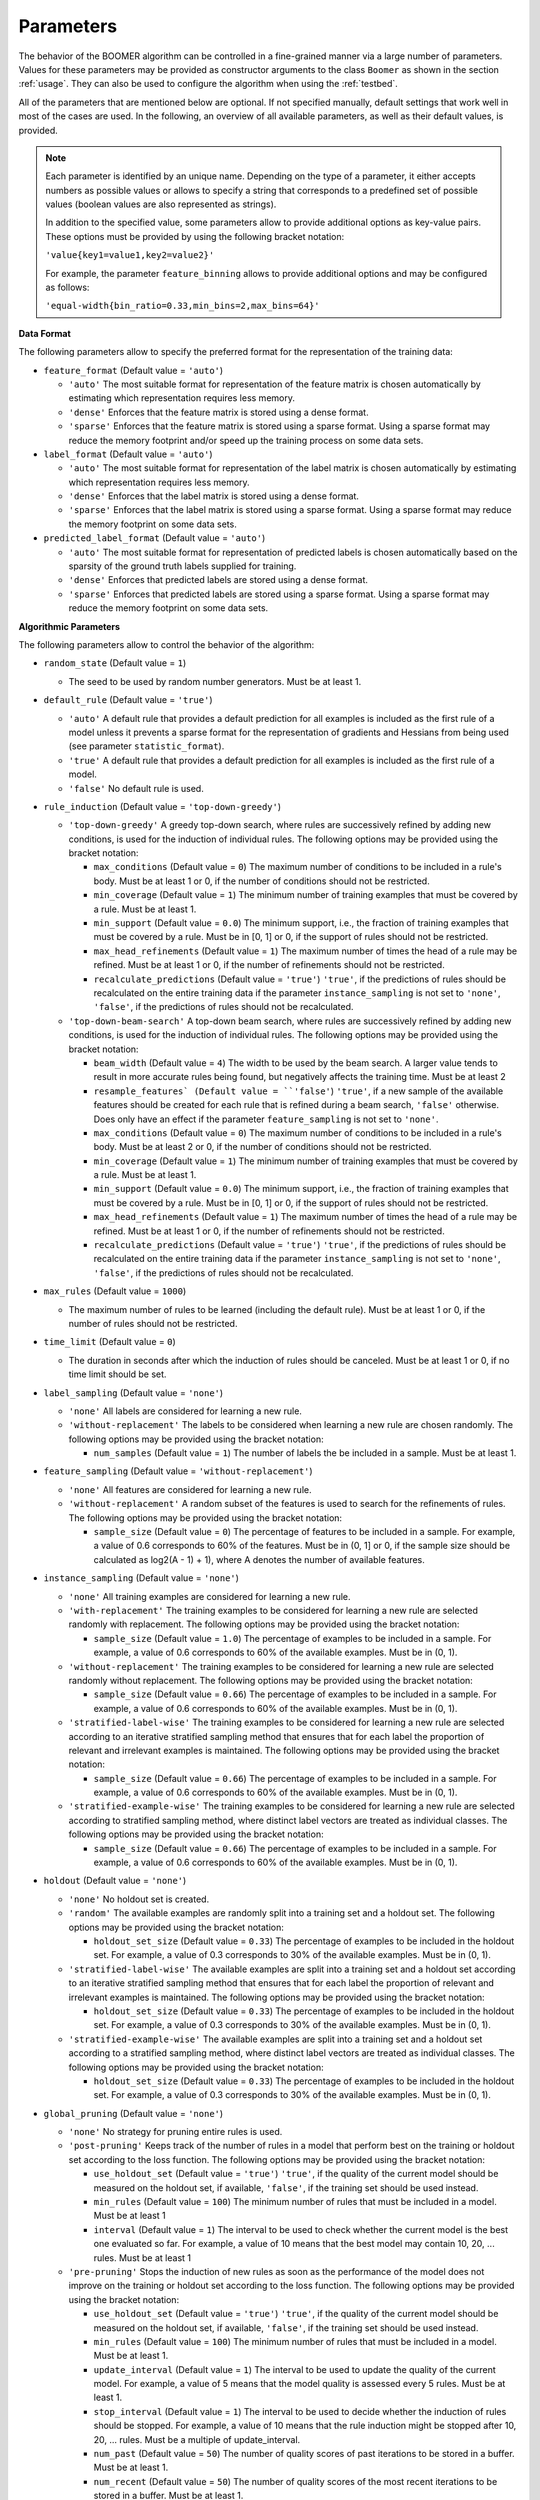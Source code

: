 .. _parameters:

Parameters
----------

The behavior of the BOOMER algorithm can be controlled in a fine-grained manner via a large number of parameters. Values for these parameters may be provided as constructor arguments to the class ``Boomer`` as shown in the section :ref:`usage`. They can also be used to configure the algorithm when using the :ref:`testbed`.

All of the parameters that are mentioned below are optional. If not specified manually, default settings that work well in most of the cases are used. In the following, an overview of all available parameters, as well as their default values, is provided.

.. note::
    Each parameter is identified by an unique name. Depending on the type of a parameter, it either accepts numbers as possible values or allows to specify a string that corresponds to a predefined set of possible values (boolean values are also represented as strings).

    In addition to the specified value, some parameters allow to provide additional options as key-value pairs. These options must be provided by using the following bracket notation:

    ``'value{key1=value1,key2=value2}'``

    For example, the parameter ``feature_binning`` allows to provide additional options and may be configured as follows:

    ``'equal-width{bin_ratio=0.33,min_bins=2,max_bins=64}'``

**Data Format**

The following parameters allow to specify the preferred format for the representation of the training data:

* ``feature_format`` (Default value = ``'auto'``)

  * ``'auto'`` The most suitable format for representation of the feature matrix is chosen automatically by estimating which representation requires less memory.
  * ``'dense'`` Enforces that the feature matrix is stored using a dense format.
  * ``'sparse'`` Enforces that the feature matrix is stored using a sparse format. Using a sparse format may reduce the memory footprint and/or speed up the training process on some data sets.

* ``label_format`` (Default value = ``'auto'``)

  * ``'auto'`` The most suitable format for representation of the label matrix is chosen automatically by estimating which representation requires less memory.
  * ``'dense'`` Enforces that the label matrix is stored using a dense format.
  * ``'sparse'`` Enforces that the label matrix is stored using a sparse format. Using a sparse format may reduce the memory footprint on some data sets.

* ``predicted_label_format`` (Default value = ``'auto'``)

  * ``'auto'`` The most suitable format for representation of predicted labels is chosen automatically based on the sparsity of the ground truth labels supplied for training.
  * ``'dense'`` Enforces that predicted labels are stored using a dense format.
  * ``'sparse'`` Enforces that predicted labels are stored using a sparse format. Using a sparse format may reduce the memory footprint on some data sets.

**Algorithmic Parameters**

The following parameters allow to control the behavior of the algorithm:

* ``random_state`` (Default value = ``1``)

  * The seed to be used by random number generators. Must be at least 1.

* ``default_rule`` (Default value = ``'true'``)

  * ``'auto'`` A default rule that provides a default prediction for all examples is included as the first rule of a model unless it prevents a sparse format for the representation of gradients and Hessians from being used (see parameter ``statistic_format``).
  * ``'true'`` A default rule that provides a default prediction for all examples is included as the first rule of a model.
  * ``'false'`` No default rule is used.

* ``rule_induction`` (Default value = ``'top-down-greedy'``)

  * ``'top-down-greedy'`` A greedy top-down search, where rules are successively refined by adding new conditions, is used for the induction of individual rules. The following options may be provided using the bracket notation:

    * ``max_conditions`` (Default value = ``0``) The maximum number of conditions to be included in a rule's body. Must be at least 1 or 0, if the number of conditions should not be restricted.
    * ``min_coverage`` (Default value = ``1``) The minimum number of training examples that must be covered by a rule. Must be at least 1.
    * ``min_support`` (Default value = ``0.0``) The minimum support, i.e., the fraction of training examples that must be covered by a rule. Must be in [0, 1] or 0, if the support of rules should not be restricted.
    * ``max_head_refinements`` (Default value = ``1``) The maximum number of times the head of a rule may be refined. Must be at least 1 or 0, if the number of refinements should not be restricted.
    * ``recalculate_predictions`` (Default value = ``'true'``) ``'true'``, if the predictions of rules should be recalculated on the entire training data if the parameter ``instance_sampling`` is not set to ``'none'``, ``'false'``, if the predictions of rules should not be recalculated.

  * ``'top-down-beam-search'`` A top-down beam search, where rules are successively refined by adding new conditions, is used for the induction of individual rules. The following options may be provided using the bracket notation:

    * ``beam_width`` (Default value = ``4``) The width to be used by the beam search. A larger value tends to result in more accurate rules being found, but negatively affects the training time. Must be at least 2
    * ``resample_features` (Default value = ``'false'``) ``'true'``, if a new sample of the available features should be created for each rule that is refined during a beam search, ``'false'`` otherwise. Does only have an effect if the parameter ``feature_sampling`` is not set to ``'none'``.
    * ``max_conditions`` (Default value = ``0``) The maximum number of conditions to be included in a rule's body. Must be at least 2 or 0, if the number of conditions should not be restricted.
    * ``min_coverage`` (Default value = ``1``) The minimum number of training examples that must be covered by a rule. Must be at least 1.
    * ``min_support`` (Default value = ``0.0``) The minimum support, i.e., the fraction of training examples that must be covered by a rule. Must be in [0, 1] or 0, if the support of rules should not be restricted.
    * ``max_head_refinements`` (Default value = ``1``) The maximum number of times the head of a rule may be refined. Must be at least 1 or 0, if the number of refinements should not be restricted.
    * ``recalculate_predictions`` (Default value = ``'true'``) ``'true'``, if the predictions of rules should be recalculated on the entire training data if the parameter ``instance_sampling`` is not set to ``'none'``, ``'false'``, if the predictions of rules should not be recalculated.

* ``max_rules`` (Default value = ``1000``)

  * The maximum number of rules to be learned (including the default rule). Must be at least 1 or 0, if the number of rules should not be restricted.

* ``time_limit`` (Default value = ``0``)

  * The duration in seconds after which the induction of rules should be canceled. Must be at least 1 or 0, if no time limit should be set.

* ``label_sampling`` (Default value = ``'none'``)

  * ``'none'`` All labels are considered for learning a new rule.
  * ``'without-replacement'`` The labels to be considered when learning a new rule are chosen randomly. The following options may be provided using the bracket notation:
  
    * ``num_samples`` (Default value = ``1``) The number of labels the be included in a sample. Must be at least 1.

* ``feature_sampling`` (Default value = ``'without-replacement'``)

  * ``'none'`` All features are considered for learning a new rule.
  * ``'without-replacement'`` A random subset of the features is used to search for the refinements of rules. The following options may be provided using the bracket notation:

    * ``sample_size`` (Default value = ``0``) The percentage of features to be included in a sample. For example, a value of 0.6 corresponds to 60% of the features. Must be in (0, 1] or 0, if the sample size should be calculated as log2(A - 1) + 1), where A denotes the number of available features.

* ``instance_sampling`` (Default value = ``'none'``)

  * ``'none'`` All training examples are considered for learning a new rule.
  * ``'with-replacement'`` The training examples to be considered for learning a new rule are selected randomly with replacement. The following options may be provided using the bracket notation:
  
    * ``sample_size`` (Default value = ``1.0``) The percentage of examples to be included in a sample. For example, a value of 0.6 corresponds to 60% of the available examples. Must be in (0, 1).

  * ``'without-replacement'`` The training examples to be considered for learning a new rule are selected randomly without replacement. The following options may be provided using the bracket notation:
  
    * ``sample_size`` (Default value = ``0.66``) The percentage of examples to be included in a sample. For example, a value of 0.6 corresponds to 60% of the available examples. Must be in (0, 1).

  * ``'stratified-label-wise'`` The training examples to be considered for learning a new rule are selected according to an iterative stratified sampling method that ensures that for each label the proportion of relevant and irrelevant examples is maintained. The following options may be provided using the bracket notation:
  
    * ``sample_size`` (Default value = ``0.66``) The percentage of examples to be included in a sample. For example, a value of 0.6 corresponds to 60% of the available examples. Must be in (0, 1).

  * ``'stratified-example-wise'`` The training examples to be considered for learning a new rule are selected according to stratified sampling method, where distinct label vectors are treated as individual classes. The following options may be provided using the bracket notation:
  
    * ``sample_size`` (Default value = ``0.66``) The percentage of examples to be included in a sample. For example, a value of 0.6 corresponds to 60% of the available examples. Must be in (0, 1).

* ``holdout`` (Default value = ``'none'``)

  * ``'none'`` No holdout set is created.
  * ``'random'`` The available examples are randomly split into a training set and a holdout set. The following options may be provided using the bracket notation:
  
    * ``holdout_set_size`` (Default value = ``0.33``) The percentage of examples to be included in the holdout set. For example, a value of 0.3 corresponds to 30% of the available examples. Must be in (0, 1).

  * ``'stratified-label-wise'`` The available examples are split into a training set and a holdout set according to an iterative stratified sampling method that ensures that for each label the proportion of relevant and irrelevant examples is maintained. The following options may be provided using the bracket notation:
  
    * ``holdout_set_size`` (Default value = ``0.33``) The percentage of examples to be included in the holdout set. For example, a value of 0.3 corresponds to 30% of the available examples. Must be in (0, 1).

  * ``'stratified-example-wise'`` The available examples are split into a training set and a holdout set according to a stratified sampling method, where distinct label vectors are treated as individual classes. The following options may be provided using the bracket notation:
  
    * ``holdout_set_size`` (Default value = ``0.33``) The percentage of examples to be included in the holdout set. For example, a value of 0.3 corresponds to 30% of the available examples. Must be in (0, 1).

* ``global_pruning`` (Default value = ``'none'``)

  * ``'none'`` No strategy for pruning entire rules is used.
  * ``'post-pruning'`` Keeps track of the number of rules in a model that perform best on the training or holdout set according to the loss function. The following options may be provided using the bracket notation:

    * ``use_holdout_set`` (Default value = ``'true'``) ``'true'``, if the quality of the current model should be measured on the holdout set, if available, ``'false'``, if the training set should be used instead.
    * ``min_rules`` (Default value = ``100``) The minimum number of rules that must be included in a model. Must be at least 1
    * ``interval`` (Default value = ``1``) The interval to be used to check whether the current model is the best one evaluated so far. For example, a value of 10 means that the best model may contain 10, 20, ... rules. Must be at least 1

  * ``'pre-pruning'`` Stops the induction of new rules as soon as the performance of the model does not improve on the training or holdout set according to the loss function. The following options may be provided using the bracket notation:

    * ``use_holdout_set`` (Default value = ``'true'``) ``'true'``, if the quality of the current model should be measured on the holdout set, if available, ``'false'``, if the training set should be used instead.
    * ``min_rules`` (Default value = ``100``) The minimum number of rules that must be included in a model. Must be at least 1.
    * ``update_interval`` (Default value = ``1``) The interval to be used to update the quality of the current model. For example, a value of 5 means that the model quality is assessed every 5 rules. Must be at least 1.
    * ``stop_interval`` (Default value = ``1``) The interval to be used to decide whether the induction of rules should be stopped. For example, a value of 10 means that the rule induction might be stopped after 10, 20, ... rules. Must be a multiple of update_interval.
    * ``num_past`` (Default value = ``50``) The number of quality scores of past iterations to be stored in a buffer. Must be at least 1.
    * ``num_recent`` (Default value = ``50``) The number of quality scores of the most recent iterations to be stored in a buffer. Must be at least 1.
    * ``aggregation`` (Default value = ``'min'``) The name of the aggregation function that should be used to aggregate the scores in both buffers. Must be ``'min'``, ``'max'`` or ``'avg'``.
    * ``min_improvement`` (Default value = ``0.005``) The minimum improvement in percent that must be reached when comparing the aggregated scores in both buffers for the rule induction to be continued. Must be in [0, 1].
    * ``force_stop`` (Default value = ``'true'``) ``'true'``, if the induction of rules should be forced to be stopped as soon as the stopping criterion is met, ``'false'``, if the time of stopping should only be stored.

* ``rule_pruning`` (Default value = ``'none'``)

  * ``'none'`` No method for pruning individual rules is used.
  * ``'irep'`` Trailing conditions of rules may be pruned on a holdout set, similar to the IREP algorithm. Does only have an effect if the parameter ``instance_sampling`` is not set to ``'none'``.

* ``sequential_post_optimization`` (Default value = ``'false'``)

    * ``'false'`` Sequential post-optimization is not used.
    * ``'true'`` Each rule in a previously learned model is optimized by being relearned in the context of the other rules. The following options may be provided using the bracket notation:

      * ``num_iterations`` (Default value = ``2``) The number of times each rule should be relearned. Must be at least 1.
      * ``refine_heads`` (Default value = ``'false'``) ``'true'``, if the heads of rules may be refined when being relearned, ``'false'``, if the relearned rules should be predict for the same labels as the original rules.
      * ``resample_features`` (Default value = ``'true'``) ``'true'``, if a new sample of the available features should be created whenever a new rule is refined, ``'false'``, if the conditions of the new rule should use the same features as the original rule

* ``feature_binning`` (Default value = ``'none'``)

  * ``'none'`` No feature binning is used.
  * ``'equal-width'`` Examples are assigned to bins, based on their feature values, according to the equal-width binning method. The following options may be provided using the bracket notation:
  
    * ``bin_ratio`` (Default value = ``0.33``) A percentage that specifies how many bins should be used. For example, a value of 0.3 means that the number of bins should be set to 30% of the number of distinct values for a feature.
    * ``min_bins`` (Default value = ``2``) The minimum number of bins. Must be at least 2.
    * ``max_bins`` (Default value = ``0``) The maximum number of bins. Must be at least min_bins or 0, if the number of bins should not be restricted.

  * ``'equal-frequency'``. Examples are assigned to bins, based on their feature values, according to the equal-frequency binning method. The following options may be provided using the bracket notation:
  
    * ``bin_ratio`` (Default value = ``0.33``) A percentage that specifies how many bins should be used. For example, a value of 0.3 means that the number of bins should be set to 30% of the number of distinct values for a feature.
    * ``min_bins`` (Default value = ``2``) The minimum number of bins. Must be at least 2.
    * ``max_bins`` (Default value = ``0``) The maximum number of bins. Must be at least min_bins or 0, if the number of bins should not be restricted.

* ``label_binning`` (Default Value = ``'auto'``)

  * ``'none'`` No label binning is used.
  * ``'auto'`` The most suitable strategy for label-binning is chosen automatically based on the loss function and the type of rule heads.
  * ``'equal-width'`` The labels for which a rule may predict are assigned to bins according to the equal-width binning method. The following options may be provided using the bracket notation:

    * ``bin_ratio`` (Default value = ``0.04``) A percentage that specifies how many bins should be used. For example, a value of 0.04 means that number of bins should be set to 4% of the number of labels.
    * ``min_bins`` (Default value = ``1``) The minimum number of bins. Must be at least 1.
    * ``max_bins`` (Default value = ``0``) The maximum number of bins or 0, if the number of bins should not be restricted.

* ``head_type`` (Default value = ``'auto'``)

  * ``'auto'`` The most suitable type of rule heads is chosen automatically, depending on the loss function.
  * ``'single-label'`` If all rules should predict for a single label.
  * ``'partial-fixed'`` If all rules should predict for a predefined number of labels. The following options may be provided using the bracket notation:

    * ``label_ratio`` (Default value = ``0.0``) A percentage that specifies for how many labels the rules should predict or 0, if the percentage should be calculated based on the average label cardinality. For example, a value of 0.05 means that the rules should predict for 5% of the available labels.
    * ``min_labels`` (Default value = ``2``) The minimum number of labels for which the rules should predict. Must be at least 2.
    * ``max_labels`` (Default value = ``0``) The maximum number of labels for which the rules should predict or 0, if the number of predictions should not be restricted.

  * ``'partial-dynamic'`` If all rules should predict for a subset of the available labels that is determined dynamically. The following options may be provided using the bracket notation:

    * ``threshold`` (Default value = ``0.02``) A threshold that affects for how many labels the rules should predict. A smaller threshold results in less labels being selected. A greater threshold results in more labels being selected. E.g., a threshold of 0.02 means that a rule will only predict for a label if the estimated predictive quality ``q`` for this particular label satisfies the inequality ``q^exponent > q_best^exponent * (1 - 0.02)``, where ``q_best`` is the best quality among all labels. Must be in (0, 1)
    * ``exponent`` (Default value = ``2.0``) An exponent that is used to weigh the estimated predictive quality for individual labels. E.g., an exponent of 2 means that the estimated predictive quality `q` for a particular label is weighed as ``q^2``. Must be at least 1.

  * ``'complete'`` If all rules should predict for all labels simultaneously, potentially capturing dependencies between the labels.

* ``statistic_format`` (Default value ``'auto'``)

  * ``'auto'`` The most suitable format for the representation of gradients and Hessians is chosen automatically, depending on the loss function, the type of rule heads, the characteristics of the label matrix and whether a default rule is used or not.
  * ``'dense'`` A dense format is used for the representation of gradients and Hessians.
  * ``'sparse'`` A sparse format is used for the representation of gradients and Hessians, if supported by the loss function.

* ``shrinkage`` (Default value = ``0.3``)

  * The shrinkage parameter, a.k.a. the "learning rate", that is used to shrink the weight of individual rules. Must be in (0, 1].

* ``loss`` (Default value = ``'logistic-label-wise'``)

  * ``'logistic-label-wise'`` A variant of the logistic loss function that is applied to each label individually.
  * ``'logistic-example-wise'`` A variant of the logistic loss function that takes all labels into account at the same time.
  * ``'squared-error-label-wise'`` A variant of the squared error loss that is applied to each label individually.
  * ``'squared-error-example-wise'`` A variant of the squared error loss that takes all labels into account at the same time.
  * ``'squared-hinge-label-wise'`` A variant of the squared hinge loss that is applied to each label individually.
  * ``'squared-hinge-example-wise'`` A variant fot he squared hinge loss that takes all labels into account at the same time.

* ``classification_predictor`` (Default value = ``'auto'``)

  * ``'auto'`` The most suitable strategy for predicting binary labels is chosen automatically, depending on the loss function.
  * ``'label-wise'`` The prediction for an example is determined for each label independently.
  * ``'example-wise'`` The label vector that is predicted for an example is chosen from the set of label vectors encountered in the training data.
  * ``'gfm'`` The label vector that is predicted for an example is chosen according to the general F-measure maximizer (GFM).

* ``probability_predictor`` (Default value = ``'auto'``)

  * ``'auto'`` The most suitable strategy for predicting probability estimates is chosen automatically, depending on the loss function.
  * ``'label-wise'`` The prediction for an example is determined for each label independently
  * ``'marginalized'`` The prediction for an example is determined via marginalization over the set of label vectors encountered in the training data.

* ``l1_regularization_weight`` (Default value = ``0.0``)

  * The weight of the L1 regularization. Must be at least 0. If 0 is used, the L1 regularization is turned off entirely. Increasing the value causes the model to become more conservative.

* ``l2_regularization_weight`` (Default value = ``1.0``)

  * The weight of the L2 regularization. Must be at least 0. If 0 is used, the L2 regularization is turned off entirely. Increasing the value causes the model to become more conservative.

**Multi-Threading**

The following parameters allow to specify whether multi-threading should be used for different aspects of the algorithm:

* ``parallel_rule_refinement`` (Default value = ``'auto'``)

  * ``'auto'`` The number of threads to be used to search for potential refinements of rules in parallel is chosen automatically, depending on the loss function.
  * ``'false'`` No multi-threading is used to search for potential refinements of rules.
  * ``'true'`` Multi-threading is used to search for potential refinements of rules in parallel. The following options may be provided using the bracket notation:

    * ``num_threads`` (Default value = ``0``) The number of threads to be used. Must be at least 1 or 0, if the number of cores available on the machine should be used.

* ``parallel_statistic_update`` (Default value = ``'auto'``)

  * ``'auto'`` The number of threads to be used to calculate the gradients and Hessians for different examples in parallel is chosen automatically, depending on the loss function.
  * ``'false'`` No multi-threading is used to calculate the gradients and Hessians of different examples.
  * ``'true'`` Multi-threading is used to calculate the gradients and Hessians of different examples in parallel. The following options may be provided using the bracket notation:

    * ``num_threads`` (Default value = ``0``) The number of threads to be used. Must be at least 1 or 0, if the number of cores available on the machine should be used.

* ``parallel_prediction`` (Default value = ``'true'``)

  * ``'false'`` No multi-threading is used to obtain predictions for different examples.
  * ``'true'`` Multi-threading is used to obtain predictions for different examples in parallel. The following options may be provided using the bracket notation:

    * ``num_threads`` (Default value = ``0``) The number of threads to be used. Must be at least 1 or 0, if the number of cores available on the machine should be used.
